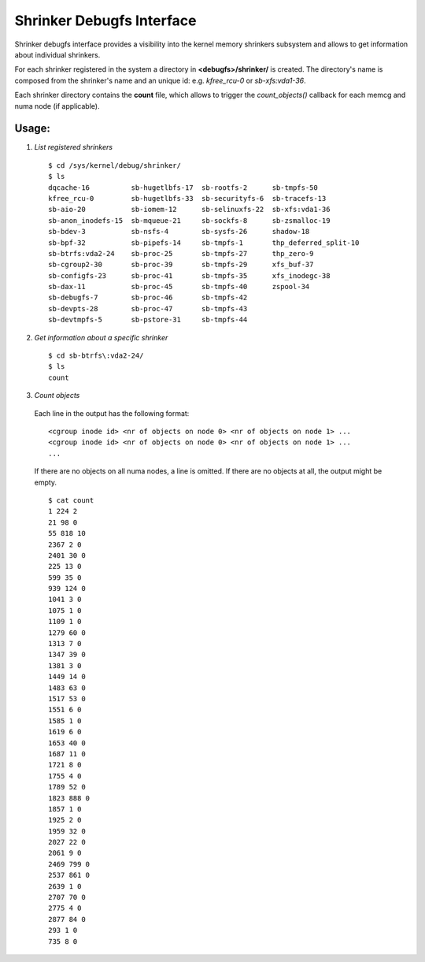 .. _shrinker_debugfs:

==========================
Shrinker Debugfs Interface
==========================

Shrinker debugfs interface provides a visibility into the kernel memory
shrinkers subsystem and allows to get information about individual shrinkers.

For each shrinker registered in the system a directory in **<debugfs>/shrinker/**
is created. The directory's name is composed from the shrinker's name and an
unique id: e.g. *kfree_rcu-0* or *sb-xfs:vda1-36*.

Each shrinker directory contains the **count** file, which allows to trigger
the *count_objects()* callback for each memcg and numa node (if applicable).

Usage:
------

1. *List registered shrinkers*

  ::

    $ cd /sys/kernel/debug/shrinker/
    $ ls
    dqcache-16          sb-hugetlbfs-17  sb-rootfs-2      sb-tmpfs-50
    kfree_rcu-0         sb-hugetlbfs-33  sb-securityfs-6  sb-tracefs-13
    sb-aio-20           sb-iomem-12      sb-selinuxfs-22  sb-xfs:vda1-36
    sb-anon_inodefs-15  sb-mqueue-21     sb-sockfs-8      sb-zsmalloc-19
    sb-bdev-3           sb-nsfs-4        sb-sysfs-26      shadow-18
    sb-bpf-32           sb-pipefs-14     sb-tmpfs-1       thp_deferred_split-10
    sb-btrfs:vda2-24    sb-proc-25       sb-tmpfs-27      thp_zero-9
    sb-cgroup2-30       sb-proc-39       sb-tmpfs-29      xfs_buf-37
    sb-configfs-23      sb-proc-41       sb-tmpfs-35      xfs_inodegc-38
    sb-dax-11           sb-proc-45       sb-tmpfs-40      zspool-34
    sb-debugfs-7        sb-proc-46       sb-tmpfs-42
    sb-devpts-28        sb-proc-47       sb-tmpfs-43
    sb-devtmpfs-5       sb-pstore-31     sb-tmpfs-44

2. *Get information about a specific shrinker*

  ::

    $ cd sb-btrfs\:vda2-24/
    $ ls
    count

3. *Count objects*

  Each line in the output has the following format::

    <cgroup inode id> <nr of objects on node 0> <nr of objects on node 1> ...
    <cgroup inode id> <nr of objects on node 0> <nr of objects on node 1> ...
    ...

  If there are no objects on all numa nodes, a line is omitted. If there
  are no objects at all, the output might be empty.
  ::

    $ cat count
    1 224 2
    21 98 0
    55 818 10
    2367 2 0
    2401 30 0
    225 13 0
    599 35 0
    939 124 0
    1041 3 0
    1075 1 0
    1109 1 0
    1279 60 0
    1313 7 0
    1347 39 0
    1381 3 0
    1449 14 0
    1483 63 0
    1517 53 0
    1551 6 0
    1585 1 0
    1619 6 0
    1653 40 0
    1687 11 0
    1721 8 0
    1755 4 0
    1789 52 0
    1823 888 0
    1857 1 0
    1925 2 0
    1959 32 0
    2027 22 0
    2061 9 0
    2469 799 0
    2537 861 0
    2639 1 0
    2707 70 0
    2775 4 0
    2877 84 0
    293 1 0
    735 8 0
